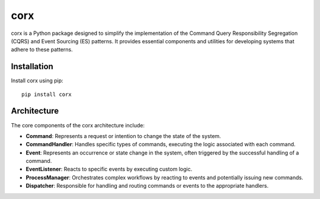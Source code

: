 =======
corx
=======

.. image:: https://img.shields.io/badge/License-MIT-blue.svg
    :target: https://opensource.org/licenses/MIT
    :alt: License

.. image:: https://badge.fury.io/py/corx.svg
    :target: https://badge.fury.io/py/corx
    :alt: PyPI version



corx is a Python package designed to simplify the implementation of the Command Query Responsibility Segregation (CQRS) and Event Sourcing (ES) patterns. It provides essential components and utilities for developing systems that adhere to these patterns.

Installation
------------

Install corx using pip::

    pip install corx


Architecture
------------

The core components of the corx architecture include:

- **Command**: Represents a request or intention to change the state of the system.

- **CommandHandler**: Handles specific types of commands, executing the logic associated with each command.

- **Event**: Represents an occurrence or state change in the system, often triggered by the successful handling of a command.

- **EventListener**: Reacts to specific events by executing custom logic.

- **ProcessManager**: Orchestrates complex workflows by reacting to events and potentially issuing new commands.

- **Dispatcher**: Responsible for handling and routing commands or events to the appropriate handlers.